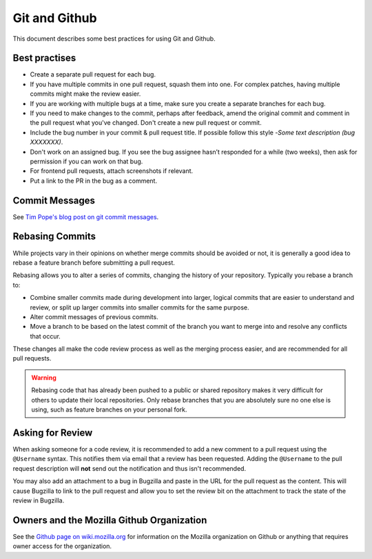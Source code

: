 Git and Github
==============

This document describes some best practices for using Git and Github.

Best practises
--------------
- Create a separate pull request for each bug.
- If you have multiple commits in one pull request, squash them into one. For complex patches, having multiple commits might make the review easier.
- If you are working with multiple bugs at a time, make sure you create a separate branches for each bug.
- If you need to make changes to the commit, perhaps after feedback, amend the original commit and comment in the pull request what you've changed.  Don't create a new pull request or commit.
- Include  the bug number in your commit & pull request title. If possible  follow this style -`Some text description (bug XXXXXXX)`.
- Don't work on an assigned bug. If you see the bug assignee hasn’t responded for a while (two weeks), then ask for permission if you can work on that bug.
- For frontend pull requests, attach screenshots if relevant.
- Put a link to the PR in the bug as a comment.

Commit Messages
---------------

See `Tim Pope's blog post on git commit messages
<http://tbaggery.com/2008/04/19/a-note-about-git-commit-messages.html>`_.

Rebasing Commits
----------------

While projects vary in their opinions on whether merge commits should be
avoided or not, it is generally a good idea to rebase a feature branch before
submitting a pull request.

Rebasing allows you to alter a series of commits, changing the history of your
repository. Typically you rebase a branch to:

- Combine smaller commits made during development into larger, logical commits
  that are easier to understand and review, or split up larger commits into
  smaller commits for the same purpose.
- Alter commit messages of previous commits.
- Move a branch to be based on the latest commit of the branch you want to
  merge into and resolve any conflicts that occur.

These changes all make the code review process as well as the merging process
easier, and are recommended for all pull requests.

.. warning:: Rebasing code that has already been pushed to a public or shared
             repository makes it very difficult for others to update their
             local repositories. Only rebase branches that you are absolutely
             sure no one else is using, such as feature branches on your
             personal fork.

.. seealso::

   `Using Git rebase <https://help.github.com/articles/using-git-rebase>`_
      A short guide on how to use the ``git rebase`` command.

Asking for Review
-----------------

When asking someone for a code review, it is recommended to add a new comment
to a pull request using the ``@Username`` syntax. This notifies them via email
that a review has been requested. Adding the ``@Username`` to the pull request
description will **not** send out the notification and thus isn't recommended.

You may also add an attachment to a bug in Bugzilla and paste in the URL for
the pull request as the content. This will cause Bugzilla to link to the pull
request and allow you to set the review bit on the attachment to track the
state of the review in Bugzilla.

Owners and the Mozilla Github Organization
------------------------------------------
See the `Github page on wiki.mozilla.org <https://wiki.mozilla.org/Github>`_
for information on the Mozilla organization on Github or anything that requires
owner access for the organization.
